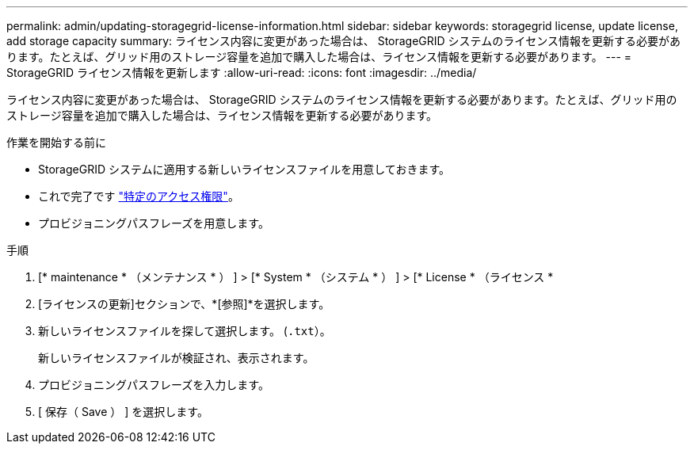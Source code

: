 ---
permalink: admin/updating-storagegrid-license-information.html 
sidebar: sidebar 
keywords: storagegrid license, update license, add storage capacity 
summary: ライセンス内容に変更があった場合は、 StorageGRID システムのライセンス情報を更新する必要があります。たとえば、グリッド用のストレージ容量を追加で購入した場合は、ライセンス情報を更新する必要があります。 
---
= StorageGRID ライセンス情報を更新します
:allow-uri-read: 
:icons: font
:imagesdir: ../media/


[role="lead"]
ライセンス内容に変更があった場合は、 StorageGRID システムのライセンス情報を更新する必要があります。たとえば、グリッド用のストレージ容量を追加で購入した場合は、ライセンス情報を更新する必要があります。

.作業を開始する前に
* StorageGRID システムに適用する新しいライセンスファイルを用意しておきます。
* これで完了です link:admin-group-permissions.html["特定のアクセス権限"]。
* プロビジョニングパスフレーズを用意します。


.手順
. [* maintenance * （メンテナンス * ） ] > [* System * （システム * ） ] > [* License * （ライセンス *
. [ライセンスの更新]セクションで、*[参照]*を選択します。
. 新しいライセンスファイルを探して選択します。 (`.txt`）。
+
新しいライセンスファイルが検証され、表示されます。

. プロビジョニングパスフレーズを入力します。
. [ 保存（ Save ） ] を選択します。

